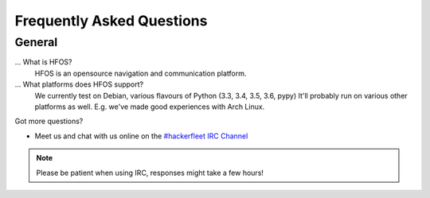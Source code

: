 .. _#hackerfleet IRC Channel: http://webchat.freenode.net/?randomnick=1&channels=hackerfleet&uio=d4

.. faq:

Frequently Asked Questions
==========================


.. general:

General
-------

...  What is HFOS?
   HFOS is an opensource navigation and communication platform.

... What platforms does HFOS support?
   We currently test on Debian, various flavours of Python (3.3, 3.4, 3.5, 3.6, pypy)
   It'll probably run on various other platforms as well. E.g. we've made good experiences with Arch Linux.

Got more questions?

* Meet us and chat with us online on the `#hackerfleet IRC Channel`_

.. note:: Please be patient when using IRC, responses might take a few hours!
